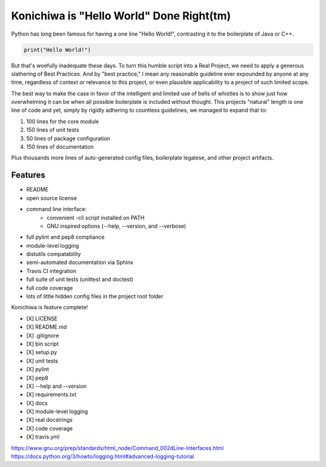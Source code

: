 Konichiwa is "Hello World" Done Right(tm)
=========================================

Python has long been famous for having a one line "Hello World!", contrasting
it to the boilerplate of Java or C++.

.. code-block:: python

  print("Hello World!")

But that's woefully inadequate these days. To turn this humble
script into a Real Project, we need to apply a generous slathering
of Best Practices. And by "best practice," I mean any reasonable
guideline ever expounded by anyone at any time, regardless of context
or relevance to this project, or even plausible applicability to a 
project of such limited scope.

The best way to make the case in favor of the intelligent and limited
use of bells of whistles is to show just how overwhelming it can
be when all possible boilerplate is included without thought. This
projects "natural" length is one line of code and yet, simply by
rigidly adhering to countless guidelines, we managed to expand that
to:

1. 100 lines for the core module
2. 150 lines of unit tests
3. 50 lines of package configuration
4. 150 lines of documentation

Plus thousands more lines of auto-generated config files, boilerplate
legalese, and other project artifacts.


Features
--------

- README
- open source license
- command line interface:
    - convenient -cli script installed on PATH
    - GNU inspired options (--help, --version, and --verbose)
- full pylint and pep8 compliance
- module-level logging
- distutils compatability
- semi-automated documentation via Sphinx
- Travis CI integration
- full suite of unit tests (unittest and doctest)
- full code coverage
- lots of little hidden config files in the project root folder



Konichiwa is feature complete!

- [X] LICENSE
- [X] README.md
- [X] .gitignore
- [X] bin script
- [X] setup.py
- [X] unit tests
- [X] pylint
- [X] pep8
- [X] --help and --version 
- [X] requirements.txt
- [X] docs
- [X] module-level logging
- [X] real docstrings
- [X] code coverage
- [X] travis.yml

https://www.gnu.org/prep/standards/html_node/Command_002dLine-Interfaces.html
https://docs.python.org/3/howto/logging.html#advanced-logging-tutorial

